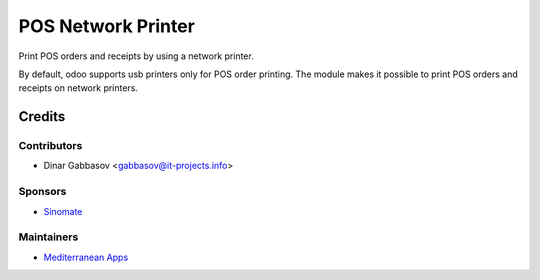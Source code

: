 =====================
 POS Network Printer
=====================

Print POS orders and receipts by using a network printer.

By default, odoo supports usb printers only for POS order printing. The module makes it possible to print POS orders and receipts on network printers.

Credits
=======

Contributors
------------
* Dinar Gabbasov <gabbasov@it-projects.info>

Sponsors
--------
* `Sinomate <http://sinomate.net/>`__

Maintainers
-----------
* `Mediterranean Apps <mediterranean.apps@gmail.com>`__

